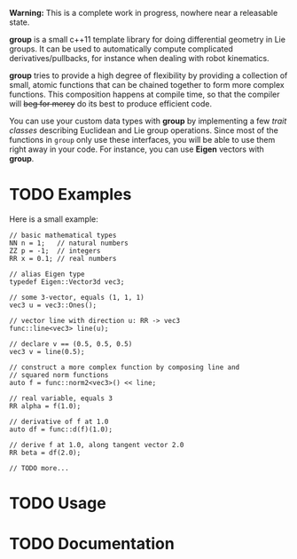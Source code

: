 *Warning:* This is a complete work in progress, nowhere near a
releasable state.

*group* is a small c++11 template library for doing differential
geometry in Lie groups. It can be used to automatically compute
complicated derivatives/pullbacks, for instance when dealing with
robot kinematics.

*group* tries to provide a high degree of flexibility by providing a
collection of small, atomic functions that can be chained together to
form more complex functions. This composition happens at compile time,
so that the compiler will +beg for mercy+ do its best to produce
efficient code.

You can use your custom data types with *group* by implementing a few
/trait classes/ describing Euclidean and Lie group operations. Since
most of the functions in ~group~ only use these interfaces, you will
be able to use them right away in your code. For instance, you can use
*Eigen* vectors with *group*.

* TODO Examples

Here is a small example:

: // basic mathematical types
: NN n = 1;   // natural numbers
: ZZ p = -1;  // integers
: RR x = 0.1; // real numbers
:
: // alias Eigen type
: typedef Eigen::Vector3d vec3;
:  
: // some 3-vector, equals (1, 1, 1)
: vec3 u = vec3::Ones();
:
: // vector line with direction u: RR -> vec3
: func::line<vec3> line(u);
:
: // declare v == (0.5, 0.5, 0.5)
: vec3 v = line(0.5);
:
: // construct a more complex function by composing line and
: // squared norm functions
: auto f = func::norm2<vec3>() << line;
:
: // real variable, equals 3
: RR alpha = f(1.0);
:
: // derivative of f at 1.0
: auto df = func::d(f)(1.0);
:
: // derive f at 1.0, along tangent vector 2.0
: RR beta = df(2.0);
: 
: // TODO more...

* TODO Usage

* TODO Documentation


